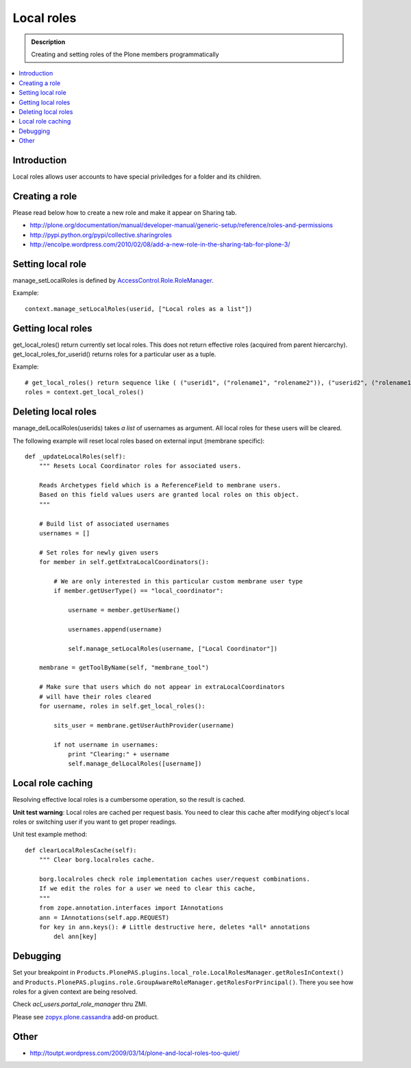 =============
 Local roles
=============

.. admonition:: Description

        Creating and setting roles of the Plone members programmatically

.. contents :: :local:

Introduction
-------------

Local roles allows user accounts to have special priviledges for a folder and its children.

Creating a role
---------------

Please read below how to create a new role and make it appear on
Sharing tab.

* http://plone.org/documentation/manual/developer-manual/generic-setup/reference/roles-and-permissions

* http://pypi.python.org/pypi/collective.sharingroles

* http://encolpe.wordpress.com/2010/02/08/add-a-new-role-in-the-sharing-tab-for-plone-3/

Setting local role
-------------------

manage_setLocalRoles is defined by `AccessControl.Role.RoleManager <http://svn.zope.org/Zope/trunk/src/AccessControl/Role.py?rev=96262&view=markup>`_.

Example::

    context.manage_setLocalRoles(userid, ["Local roles as a list"])
    
Getting local roles
-------------------

get_local_roles() return currently set local roles. This does not return effective roles (acquired from parent hiercarchy).
get_local_roles_for_userid() returns roles for a particular user as a tuple.

Example::

    # get_local_roles() return sequence like ( ("userid1", ("rolename1", "rolename2")), ("userid2", ("rolename1") )
    roles = context.get_local_roles()  

Deleting local roles
--------------------

manage_delLocalRoles(userids) takes *a list* of usernames as argument. All local roles
for these users will be cleared.  

The following example will reset local roles based on external input (membrane specific)::

    def _updateLocalRoles(self):
        """ Resets Local Coordinator roles for associated users. 
        
        Reads Archetypes field which is a ReferenceField to membrane users.
        Based on this field values users are granted local roles on this object.
        """
        
        # Build list of associated usernames
        usernames = []

        # Set roles for newly given users        
        for member in self.getExtraLocalCoordinators():

            # We are only interested in this particular custom membrane user type
            if member.getUserType() == "local_coordinator":
            
                username = member.getUserName()
                
                usernames.append(username)
            
                self.manage_setLocalRoles(username, ["Local Coordinator"])
                
        membrane = getToolByName(self, "membrane_tool")
                                    
        # Make sure that users which do not appear in extraLocalCoordinators
        # will have their roles cleared        
        for username, roles in self.get_local_roles():
                        
            sits_user = membrane.getUserAuthProvider(username)            
           
            if not username in usernames:
                print "Clearing:" + username
                self.manage_delLocalRoles([username])

Local role caching
------------------

Resolving effective local roles is a cumbersome operation, so the result is cached. 

**Unit test warning**: Local roles are cached per request basis. You need to clear this cache after
modifying object's local roles or switching user if you want to get proper readings.

Unit test example method::

    def clearLocalRolesCache(self):
        """ Clear borg.localroles cache.
        
        borg.localroles check role implementation caches user/request combinations.
        If we edit the roles for a user we need to clear this cache,
        """
        from zope.annotation.interfaces import IAnnotations
        ann = IAnnotations(self.app.REQUEST) 
        for key in ann.keys(): # Little destructive here, deletes *all* annotations
            del ann[key]
                
Debugging
---------

Set your breakpoint in ``Products.PlonePAS.plugins.local_role.LocalRolesManager.getRolesInContext()``
and ``Products.PlonePAS.plugins.role.GroupAwareRoleManager.getRolesForPrincipal()``.
There you see  how roles for a given context are being resolved.

Check *acl_users.portal_role_manager* thru ZMI.

Please see `zopyx.plone.cassandra <http://pypi.python.org/pypi/zopyx.plone.cassandra>`_ add-on product.

Other
-----

* http://toutpt.wordpress.com/2009/03/14/plone-and-local-roles-too-quiet/
